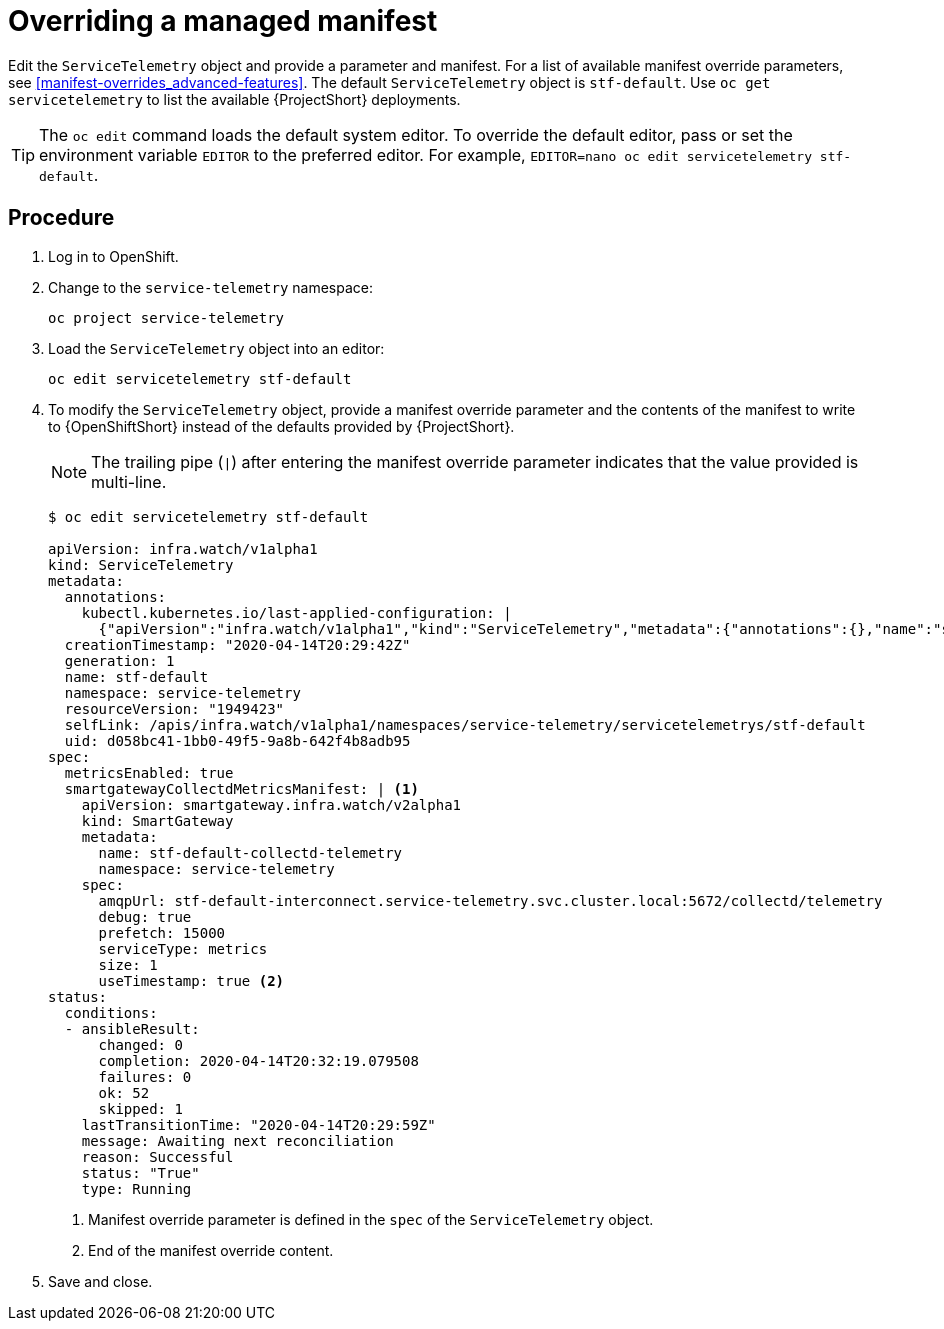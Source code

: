 // Module included in the following assemblies:
//
// <List assemblies here, each on a new line>

// This module can be included from assemblies using the following include statement:
// include::<path>/proc_configuring-manifest-overrides.adoc[leveloffset=+1]

// The file name and the ID are based on the module title. For example:
// * file name: proc_doing-procedure-a.adoc
// * ID: [id='proc_doing-procedure-a_{context}']
// * Title: = Doing procedure A
//
// The ID is used as an anchor for linking to the module. Avoid changing
// it after the module has been published to ensure existing links are not
// broken.
//
// The `context` attribute enables module reuse. Every module's ID includes
// {context}, which ensures that the module has a unique ID even if it is
// reused multiple times in a guide.
//
// Start the title with a verb, such as Creating or Create. See also
// _Wording of headings_ in _The IBM Style Guide_.
[id="configuring-manifest-overrides_{context}"]
= Overriding a managed manifest

Edit the `ServiceTelemetry` object and provide a parameter and manifest. For a list of available manifest override parameters, see xref:manifest-overrides_advanced-features[]. The default `ServiceTelemetry` object is `stf-default`. Use `oc get servicetelemetry` to list the available {ProjectShort} deployments.

[TIP]
The `oc edit` command loads the default system editor. To override the default editor, pass or set the environment variable `EDITOR` to the preferred editor. For example, `EDITOR=nano oc edit servicetelemetry stf-default`.

[discrete]
== Procedure

. Log in to OpenShift.
. Change to the `service-telemetry` namespace:
+
----
oc project service-telemetry
----

. Load the `ServiceTelemetry` object into an editor:
+
----
oc edit servicetelemetry stf-default
----

. To modify the `ServiceTelemetry` object, provide a manifest override parameter and the contents of the manifest to write to {OpenShiftShort} instead of the defaults provided by {ProjectShort}.
+
NOTE: The trailing pipe (`|`) after entering the manifest override parameter indicates that the value provided is multi-line.

+
[options="nowrap"]
----
$ oc edit servicetelemetry stf-default

apiVersion: infra.watch/v1alpha1
kind: ServiceTelemetry
metadata:
  annotations:
    kubectl.kubernetes.io/last-applied-configuration: |
      {"apiVersion":"infra.watch/v1alpha1","kind":"ServiceTelemetry","metadata":{"annotations":{},"name":"stf-default","namespace":"service-telemetry"},"spec":{metricsEnabled":true}}
  creationTimestamp: "2020-04-14T20:29:42Z"
  generation: 1
  name: stf-default
  namespace: service-telemetry
  resourceVersion: "1949423"
  selfLink: /apis/infra.watch/v1alpha1/namespaces/service-telemetry/servicetelemetrys/stf-default
  uid: d058bc41-1bb0-49f5-9a8b-642f4b8adb95
spec:
  metricsEnabled: true
  smartgatewayCollectdMetricsManifest: | <1>
    apiVersion: smartgateway.infra.watch/v2alpha1
    kind: SmartGateway
    metadata:
      name: stf-default-collectd-telemetry
      namespace: service-telemetry
    spec:
      amqpUrl: stf-default-interconnect.service-telemetry.svc.cluster.local:5672/collectd/telemetry
      debug: true
      prefetch: 15000
      serviceType: metrics
      size: 1
      useTimestamp: true <2>
status:
  conditions:
  - ansibleResult:
      changed: 0
      completion: 2020-04-14T20:32:19.079508
      failures: 0
      ok: 52
      skipped: 1
    lastTransitionTime: "2020-04-14T20:29:59Z"
    message: Awaiting next reconciliation
    reason: Successful
    status: "True"
    type: Running
----
+
<1> Manifest override parameter is defined in the `spec` of the `ServiceTelemetry` object.
<2> End of the manifest override content.

. Save and close.
